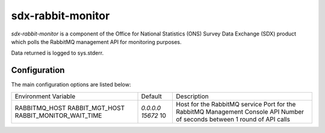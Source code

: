 sdx-rabbit-monitor
##################

`sdx-rabbit-monitor` is a component of the Office for National Statistics (ONS) Survey Data Exchange (SDX) product which polls the RabbitMQ management API for monitoring purposes.

Data returned is logged to sys.stderr.

Configuration
=============

The main configuration options are listed below:

+---------------------------------+---------------+------------------------------------------------+
| Environment Variable            | Default       | Description                                    |
+---------------------------------+---------------+------------------------------------------------+
| RABBITMQ_HOST                   | `0.0.0.0`     | Host for the RabbitMQ service                  |
| RABBIT_MGT_HOST                 | `15672`       | Port for the RabbitMQ Management Console API   |
| RABBIT_MONITOR_WAIT_TIME        | 10            | Number of seconds between 1 round of API calls |
+---------------------------------+---------------+------------------------------------------------+
